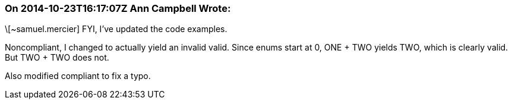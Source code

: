 === On 2014-10-23T16:17:07Z Ann Campbell Wrote:
\[~samuel.mercier] FYI, I've updated the code examples.

Noncompliant, I changed to actually yield an invalid valid. Since enums start at 0, ONE + TWO yields TWO, which is clearly valid. But TWO + TWO does not.


Also modified compliant to fix a typo.

